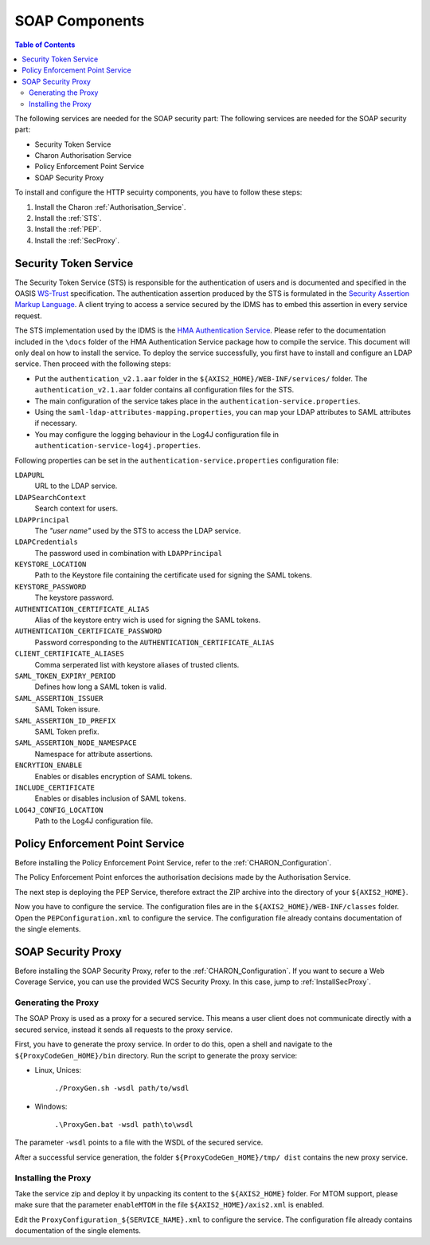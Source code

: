 .. Identity Management System
  #-----------------------------------------------------------------------------
  # $Id$
  #
  # Project: EOxServer <http://eoxserver.org>
  # Authors: Arndt Bonitz <arndt.bonitz@ait.ac.at>
  #
  #-----------------------------------------------------------------------------
  # Copyright (C) 2011 AIT Austrian Institute of Technology GmbH
  #
  # Permission is hereby granted, free of charge, to any person obtaining a copy
  # of this software and associated documentation files (the "Software"), to
  # deal in the Software without restriction, including without limitation the
  # rights to use, copy, modify, merge, publish, distribute, sublicense, and/or
  # sell copies of the Software, and to permit persons to whom the Software is
  # furnished to do so, subject to the following conditions:
  #
  # The above copyright notice and this permission notice shall be included in
  # all copies of this Software or works derived from this Software.
  #
  # THE SOFTWARE IS PROVIDED "AS IS", WITHOUT WARRANTY OF ANY KIND, EXPRESS OR
  # IMPLIED, INCLUDING BUT NOT LIMITED TO THE WARRANTIES OF MERCHANTABILITY,
  # FITNESS FOR A PARTICULAR PURPOSE AND NONINFRINGEMENT. IN NO EVENT SHALL THE
  # AUTHORS OR COPYRIGHT HOLDERS BE LIABLE FOR ANY CLAIM, DAMAGES OR OTHER
  # LIABILITY, WHETHER IN AN ACTION OF CONTRACT, TORT OR OTHERWISE, ARISING 
  # FROM, OUT OF OR IN CONNECTION WITH THE SOFTWARE OR THE USE OR OTHER DEALINGS
  # IN THE SOFTWARE.
  #-----------------------------------------------------------------------------

.. _Identity Management System SOAP:

SOAP Components
===============

.. contents:: Table of Contents
    :depth: 4
    :backlinks: top


The following services are needed for the SOAP security part:
The following services are needed for the SOAP security part:

* Security Token Service
* Charon Authorisation Service
* Policy Enforcement Point Service
* SOAP Security Proxy


To install and configure the HTTP secuirty components, you have to follow these 
steps:

#. Install the Charon :ref:`Authorisation_Service`.
#. Install the :ref:`STS`.
#. Install the :ref:`PEP`.
#. Install the :ref:`SecProxy`.


.. _STS:

Security Token Service
----------------------

The Security Token Service (STS) is responsible for the authentication of users 
and is documented and specified in the OASIS `WS-Trust 
<http://docs.oasis-open.org/ws-sx/ws-trust/200512/ws-trust-1.3-os.html>`_ 
specification. The authentication assertion produced by the STS is formulated 
in the `Security Assertion Markup Language <http://www.oasis-open.org/committees
/download.php/3406/oasis-sstc-saml-core-1.1.pdf>`_. A client trying to access a 
service secured by the IDMS has to embed this assertion in every service 
request.

The STS implementation used by the IDMS is the `HMA Authentication Service 
<http://wiki.services.eoportal.org/tiki-index.php?page=HMA+Authentication+
Service>`_. Please refer to the documentation included in the ``\docs`` folder 
of the HMA Authentication Service package how to compile the service. This 
document will only deal on how to install the service. To deploy the service 
successfully, you first have to install and configure an LDAP service. Then 
proceed with the following steps:

* Put the ``authentication_v2.1.aar`` folder in the 
  ``${AXIS2_HOME}/WEB-INF/services/`` folder. The ``authentication_v2.1.aar`` 
  folder contains all configuration files for the STS.
* The main configuration of the service takes place in the 
  ``authentication-service.properties``.
* Using the ``saml-ldap-attributes-mapping.properties``, you can map your LDAP 
  attributes to SAML attributes if necessary. 
* You may configure the logging behaviour in the Log4J configuration file in 
  ``authentication-service-log4j.properties``.

Following properties can be set in the ``authentication-service.properties`` 
configuration file:

``LDAPURL``
    URL to the LDAP service.
``LDAPSearchContext``
    Search context for users.
``LDAPPrincipal``
    The *"user name"* used by the STS to access the LDAP service.
``LDAPCredentials`` 
    The password used in combination with ``LDAPPrincipal``
``KEYSTORE_LOCATION`` 
    Path to the Keystore file containing the certificate used for signing the 
    SAML tokens.
``KEYSTORE_PASSWORD``
    The keystore password. 
``AUTHENTICATION_CERTIFICATE_ALIAS``
    Alias of the keystore entry wich is used for signing the SAML tokens.
``AUTHENTICATION_CERTIFICATE_PASSWORD``
    Password corresponding to the ``AUTHENTICATION_CERTIFICATE_ALIAS``
``CLIENT_CERTIFICATE_ALIASES`` 
    Comma serperated list with keystore aliases of trusted clients.
``SAML_TOKEN_EXPIRY_PERIOD`` 
    Defines how long a SAML token is valid.
``SAML_ASSERTION_ISSUER`` 
    SAML Token issure.
``SAML_ASSERTION_ID_PREFIX`` 
    SAML Token prefix.
``SAML_ASSERTION_NODE_NAMESPACE``
    Namespace for attribute assertions.
``ENCRYTION_ENABLE`` 
    Enables or disables encryption of SAML tokens.
``INCLUDE_CERTIFICATE``
    Enables or disables inclusion of SAML tokens.
``LOG4J_CONFIG_LOCATION`` 
    Path to the Log4J configuration file.


.. _PEP:

Policy Enforcement Point Service
--------------------------------

Before installing the Policy Enforcement Point Service, refer to the 
:ref:`CHARON_Configuration`.

The Policy Enforcement Point enforces the authorisation decisions made by the 
Authorisation Service. 

The next step is deploying the PEP Service, therefore extract the ZIP archive 
into the directory of your ``${AXIS2_HOME}``.

Now you have to configure the service. The configuration files are in the 
``${AXIS2_HOME}/WEB-INF/classes`` folder. Open the ``PEPConfiguration.xml`` to 
configure the service. The configuration file already contains documentation of 
the single elements.


.. _SecProxy:

SOAP Security Proxy
-------------------

Before installing the SOAP Security Proxy, refer to the :ref:`CHARON_Configuration`.
If you want to secure a Web Coverage Service, you can use the provided WCS Security
Proxy. In this case, jump to :ref:`InstallSecProxy`.


.. _GenerateSecProxy:

Generating the Proxy
````````````````````

The SOAP Proxy is used as a proxy for a secured service. This means a user 
client does not communicate directly with a secured service, instead it sends 
all requests to the proxy service.  

First, you have to generate the proxy service. In order to do this, open a 
shell and navigate to the ``${ProxyCodeGen_HOME}/bin`` directory. Run the 
script to generate the proxy service:

* Linux, Unices:

    ``./ProxyGen.sh -wsdl path/to/wsdl``

* Windows:

    ``.\ProxyGen.bat -wsdl path\to\wsdl``

The parameter ``-wsdl`` points to a file with the WSDL of the secured service.
 
After a successful service generation, the folder ``${ProxyCodeGen_HOME}/tmp/
dist`` contains the new proxy service. 


.. _InstallSecProxy:

Installing the Proxy
````````````````````   

Take the service zip and deploy it by unpacking its content to the ``${AXIS2_HOME}`` 
folder. For MTOM support, please make sure that the parameter ``enableMTOM`` in 
the file ``${AXIS2_HOME}/axis2.xml`` is enabled.

Edit the ``ProxyConfiguration_${SERVICE_NAME}.xml`` to configure the service. 
The configuration file already contains documentation of the single elements.
